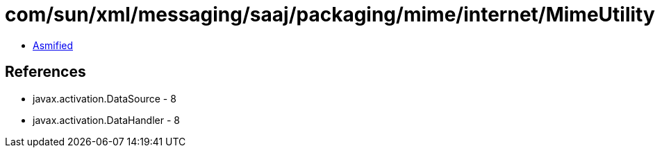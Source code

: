 = com/sun/xml/messaging/saaj/packaging/mime/internet/MimeUtility.class

 - link:MimeUtility-asmified.java[Asmified]

== References

 - javax.activation.DataSource - 8
 - javax.activation.DataHandler - 8
